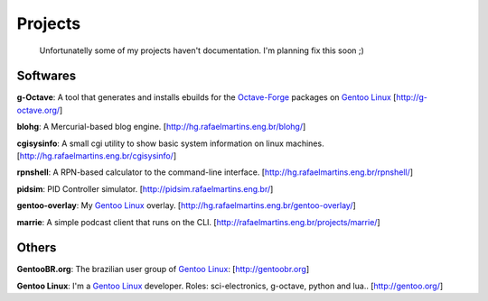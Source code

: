 Projects
========

.. _Python: http://python.org
.. _`Control Systems`: http://en.wikipedia.org/wiki/Control_systems
.. _tf-plotter: http://hg.rafaelmartins.eng.br/tf-plotter/
.. _web-plotter: http://hg.rafaelmartins.eng.br/web-plotter/
.. _`Gentoo Linux`: http://gentoo.org/
.. _`Frugalware Linux`: http://frugalware.org/
.. _`Octave-Forge`: http://octave.sf.net/

.. epigraph::

    Unfortunatelly some of my projects haven't documentation.
    I'm planning fix this soon ;)

Softwares
---------

**g-Octave**: A tool that generates and installs ebuilds for the `Octave-Forge`_
packages on `Gentoo Linux`_ [http://g-octave.org/]

**blohg**: A Mercurial-based blog engine. [http://hg.rafaelmartins.eng.br/blohg/]

**cgisysinfo**: A small cgi utility to show basic system information on linux machines.
[http://hg.rafaelmartins.eng.br/cgisysinfo/]

**rpnshell**: A RPN-based calculator to the command-line interface.
[http://hg.rafaelmartins.eng.br/rpnshell/]

**pidsim**: PID Controller simulator. [http://pidsim.rafaelmartins.eng.br/]

**gentoo-overlay**: My `Gentoo Linux`_ overlay.
[http://hg.rafaelmartins.eng.br/gentoo-overlay/]

**marrie**: A simple podcast client that runs on the CLI.
[http://rafaelmartins.eng.br/projects/marrie/]


Others
------

**GentooBR.org**: The brazilian user group of `Gentoo Linux`_:
[http://gentoobr.org]

**Gentoo Linux**: I'm a `Gentoo Linux`_ developer. Roles: sci-electronics,
g-octave, python and lua.. [http://gentoo.org/]


.. date added automatically by the script blohg_dump.py.
   this file was exported from an old repository, and this comment will
   help me to forcing the old creation date, instead of the date of the
   first commit on the new repository.

.. date: 1260667448

